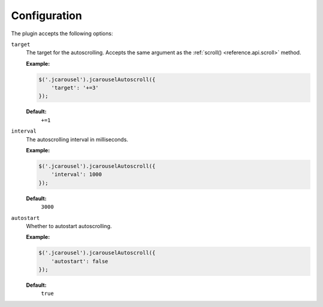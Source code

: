 Configuration
=============

The plugin accepts the following options:

.. _autoscroll.reference.configuration.target:

``target``
    The target for the autoscrolling. Accepts the same argument as the
    :ref:`scroll() <reference.api.scroll>` method.

    **Example:**

    .. code-block:: javascript

        $('.jcarousel').jcarouselAutoscroll({
            'target': '+=3'
        });

    **Default:**
        ``+=1``

.. _autoscroll.reference.configuration.interval:

``interval``
    The autoscrolling interval in milliseconds.

    **Example:**

    .. code-block:: javascript

        $('.jcarousel').jcarouselAutoscroll({
            'interval': 1000
        });

    **Default:**
        ``3000``

.. _autoscroll.reference.configuration.autostart:

``autostart``
    Whether to autostart autoscrolling.

    **Example:**

    .. code-block:: javascript

        $('.jcarousel').jcarouselAutoscroll({
            'autostart': false
        });

    **Default:**
        ``true``
